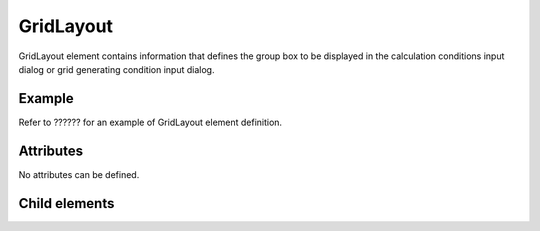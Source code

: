 GridLayout
============

GridLayout element contains information that defines the group box to be
displayed in the calculation conditions input dialog or grid generating
condition input dialog.

Example
---------

Refer to ?????? for an example of GridLayout element
definition.

Attributes
-----------

No attributes can be defined.

Child elements
---------------

.. csv-table:: Child elements of GridLayout
   :file: gridlayout_elements.csv
   :header-rows: 1
